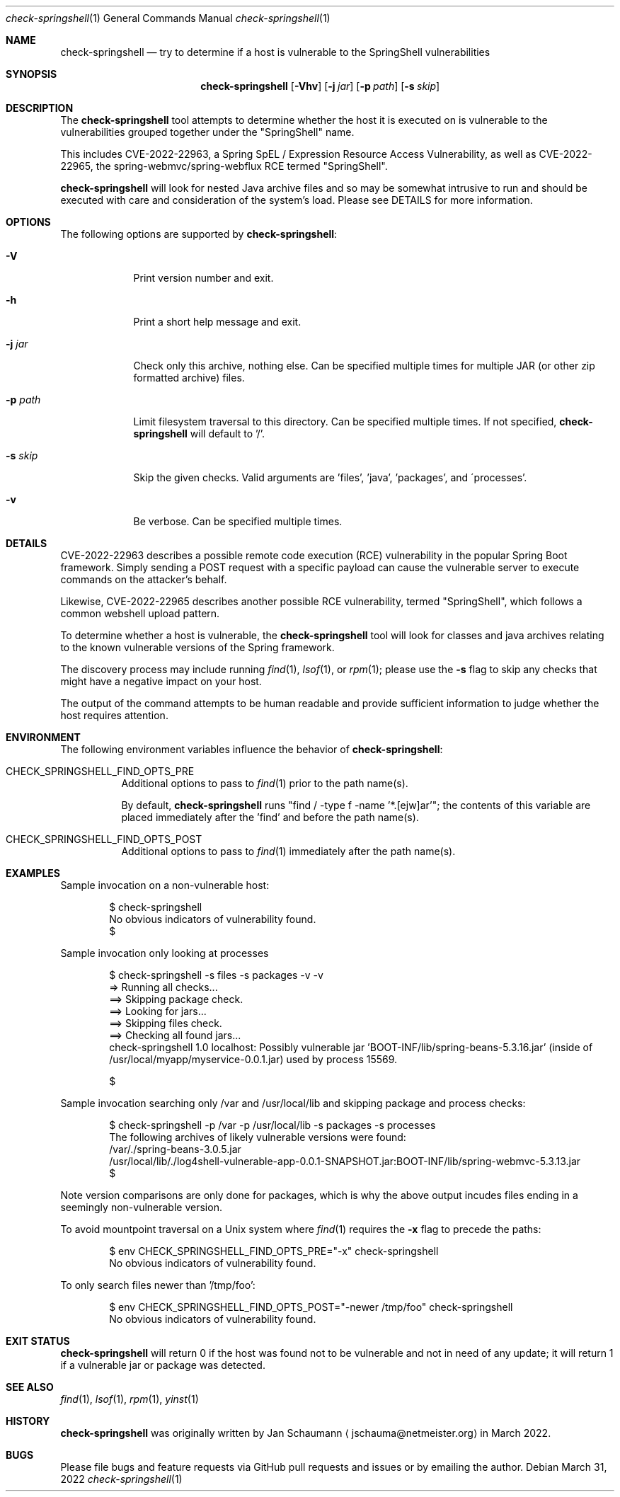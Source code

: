.Dd March 31, 2022
.Dt check-springshell 1
.Os
.Sh NAME
.Nm check-springshell
.Nd try to determine if a host is vulnerable to the SpringShell vulnerabilities
.Sh SYNOPSIS
.Nm
.Op Fl Vhv
.Op Fl j Ar jar
.Op Fl p Ar path
.Op Fl s Ar skip
.Sh DESCRIPTION
The
.Nm
tool attempts to determine whether the host it is
executed on is vulnerable to the vulnerabilities
grouped together under the "SpringShell" name.
.Pp
This includes CVE-2022-22963, a Spring SpEL /
Expression Resource Access Vulnerability, as well as
CVE-2022-22965, the spring-webmvc/spring-webflux RCE
termed "SpringShell".
.Pp
.Nm
will look for nested Java archive files and so
may be somewhat intrusive to run and should be
executed with care and consideration of the system's
load.
Please see DETAILS for more information.
.Sh OPTIONS
The following options are supported by
.Nm :
.Bl -tag -width p_path_
.It Fl V
Print version number and exit.
.It Fl h
Print a short help message and exit.
.It Fl j Ar jar
Check only this archive, nothing else.
Can be specified multiple times for multiple JAR
(or other zip formatted archive) files.
.It Fl p Ar path
Limit filesystem traversal to this directory.
Can be specified multiple times.
If not specified,
.Nm
will default to '/'.
.It Fl s Ar skip
Skip the given checks.
Valid arguments are 'files', 'java', 'packages', and
\'processes'.
.It Fl v
Be verbose.
Can be specified multiple times.
.El
.Sh DETAILS
CVE-2022-22963 describes a possible remote code
execution (RCE) vulnerability in the popular Spring
Boot framework.
Simply sending a POST request with a specific payload
can cause the vulnerable server to execute commands on
the attacker's behalf.
.Pp
Likewise, CVE-2022-22965 describes another possible
RCE vulnerability, termed "SpringShell", which follows
a common webshell upload pattern.
.Pp
To determine whether a host is vulnerable, the
.Nm
tool will look for classes and java archives relating
to the known vulnerable versions of the Spring
framework.
.Pp
The discovery process may include running
.Xr find 1 ,
.Xr lsof 1 ,
or
.Xr rpm 1 ;
please use the
.Fl s
flag to skip any checks that might have a negative
impact on your host.
.Pp
The output of the command attempts to be human
readable and provide sufficient information to judge
whether the host requires attention.
.Sh ENVIRONMENT
The following environment variables influence the
behavior of
.Nm :
.Bl -tag
.It CHECK_SPRINGSHELL_FIND_OPTS_PRE
Additional options to pass to
.Xr find 1
prior to the path name(s).
.Pp
By default,
.Nm
runs "find / -type f -name '*.[ejw]ar'";
the contents of this variable are placed immediately
after the 'find' and before the path name(s).
.It CHECK_SPRINGSHELL_FIND_OPTS_POST
Additional options to pass to
.Xr find 1
immediately after the path name(s).
.El
.Sh EXAMPLES
Sample invocation on a non-vulnerable host:
.Bd -literal -offset indent
$ check-springshell
No obvious indicators of vulnerability found.
$
.Ed
.Pp
Sample invocation only looking at processes
.Bd -literal -offset indent
$ check-springshell -s files -s packages -v -v
=> Running all checks...
==> Skipping package check.
==> Looking for jars...
==> Skipping files check.
==> Checking all found jars...
check-springshell 1.0 localhost: Possibly vulnerable jar 'BOOT-INF/lib/spring-beans-5.3.16.jar' (inside of /usr/local/myapp/myservice-0.0.1.jar) used by process 15569.

$
.Ed
.Pp
Sample invocation searching only /var and /usr/local/lib
and skipping package and process checks:
.Bd -literal -offset indent
$ check-springshell -p /var -p /usr/local/lib -s packages -s processes
The following archives of likely vulnerable versions were found:
/var/./spring-beans-3.0.5.jar
/usr/local/lib/./log4shell-vulnerable-app-0.0.1-SNAPSHOT.jar:BOOT-INF/lib/spring-webmvc-5.3.13.jar
$
.Ed
.Pp
Note version comparisons are only done for packages,
which is why the above output incudes files ending in
a seemingly non-vulnerable version.
.Pp
To avoid mountpoint traversal on a Unix system where
.Xr find 1
requires the
.Fl x
flag to precede the paths:
.Bd -literal -offset indent
$ env CHECK_SPRINGSHELL_FIND_OPTS_PRE="-x" check-springshell
No obvious indicators of vulnerability found.
.Ed
.Pp
To only search files newer than '/tmp/foo':
.Bd -literal -offset indent
$ env CHECK_SPRINGSHELL_FIND_OPTS_POST="-newer /tmp/foo" check-springshell
No obvious indicators of vulnerability found.
.Ed
.Sh EXIT STATUS
.Nm
will return 0 if the host was found not to be
vulnerable and not in need of any update;
it will return 1 if a vulnerable jar or package was
detected.
.Sh SEE ALSO
.Xr find 1 ,
.Xr lsof 1 ,
.Xr rpm 1 ,
.Xr yinst 1
.Sh HISTORY
.Nm
was originally written by
.An Jan Schaumann
.Aq jschauma@netmeister.org
in March 2022.
.Sh BUGS
Please file bugs and feature requests via GitHub pull
requests and issues or by emailing the author.
